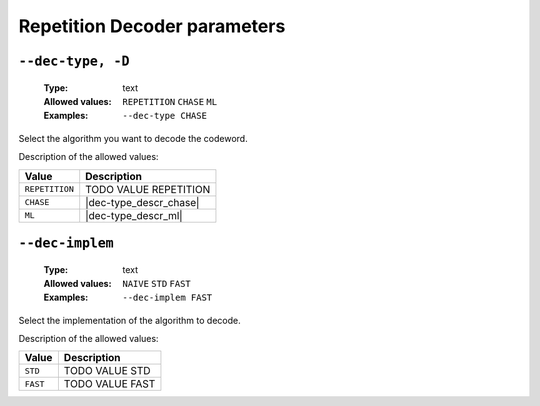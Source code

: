.. _dec-rep-decoder-parameters:

Repetition Decoder parameters
-----------------------------

.. _dec-rep-dec-type:

``--dec-type, -D``
""""""""""""""""""

   :Type: text
   :Allowed values: ``REPETITION`` ``CHASE`` ``ML``
   :Examples: ``--dec-type CHASE``

Select the algorithm you want to decode the codeword.

Description of the allowed values:

+----------------+-----------------------------+
| Value          | Description                 |
+================+=============================+
| ``REPETITION`` | |dec-type_descr_repetition| |
+----------------+-----------------------------+
| ``CHASE``      | |dec-type_descr_chase|      |
+----------------+-----------------------------+
| ``ML``         | |dec-type_descr_ml|         |
+----------------+-----------------------------+

.. |dec-type_descr_repetition| replace:: TODO VALUE REPETITION
.. |dec-type_descr_chase| replace:: See the common :ref:`dec-common-dec-type`
   parameter.
.. |dec-type_descr_ml| replace:: See the common :ref:`dec-common-dec-type`
   parameter.

.. _dec-rep-dec-implem:

``--dec-implem``
""""""""""""""""

   :Type: text
   :Allowed values: ``NAIVE`` ``STD`` ``FAST``
   :Examples: ``--dec-implem FAST``

Select the implementation of the algorithm to decode.

Description of the allowed values:

+-----------+--------------------------+
| Value     | Description              |
+===========+==========================+
| ``STD``   | |dec-implem_descr_std|   |
+-----------+--------------------------+
| ``FAST``  | |dec-implem_descr_fast|  |
+-----------+--------------------------+

.. |dec-implem_descr_std| replace:: TODO VALUE STD
.. |dec-implem_descr_fast| replace:: TODO VALUE FAST